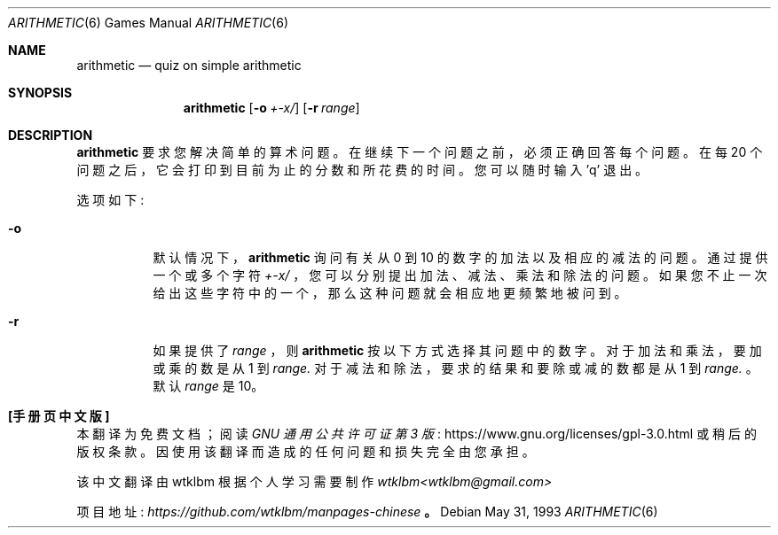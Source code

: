 .\" -*- coding: UTF-8 -*-
.\" This file is free software, distributed under the BSD license.
.\"*******************************************************************
.\"
.\" This file was generated with po4a. Translate the source file.
.\"
.\"*******************************************************************
.Dd May 31, 1993
.Dt ARITHMETIC 6
.Os
.Sh NAME
.Nm arithmetic
.Nd quiz on simple arithmetic
.Sh SYNOPSIS
.Nm
.Op Fl o Ar +\-x/
.Op Fl r Ar range
.Sh DESCRIPTION
.Nm
要求您解决简单的算术问题。在继续下一个问题之前，必须正确回答每个问题。在每 20
个问题之后，它会打印到目前为止的分数和所花费的时间。您可以随时输入 'q' 退出。
.Pp
选项如下:
.Bl -tag -width indent
.It Fl o
默认情况下，
.Nm
询问有关从 0 到 10 的数字的加法以及相应的减法的问题。通过提供一个或多个字符
.Ar +\-x/
，您可以分别提出加法、减法、乘法和除法的问题。如果您不止一次给出这些字符中的一个，那么这种问题就会相应地更频繁地被问到。
.It Fl r
如果提供了
.Ar range
，则
.Nm
按以下方式选择其问题中的数字。对于加法和乘法，要加或乘的数是从 1 到
.Ar range.
对于减法和除法，要求的结果和要除或减的数都是从 1 到
.Ar range.
。默认 \fIrange\fP 是 10。
.El
.Pp
.Sh [手册页中文版]
.Pp
本翻译为免费文档；阅读
.Lk https://www.gnu.org/licenses/gpl-3.0.html GNU 通用公共许可证第 3 版
或稍后的版权条款。因使用该翻译而造成的任何问题和损失完全由您承担。
.Pp
该中文翻译由 wtklbm 根据个人学习需要制作
.Mt wtklbm<wtklbm@gmail.com>
.Pp
项目地址:
.Mt https://github.com/wtklbm/manpages-chinese
.Me 。
